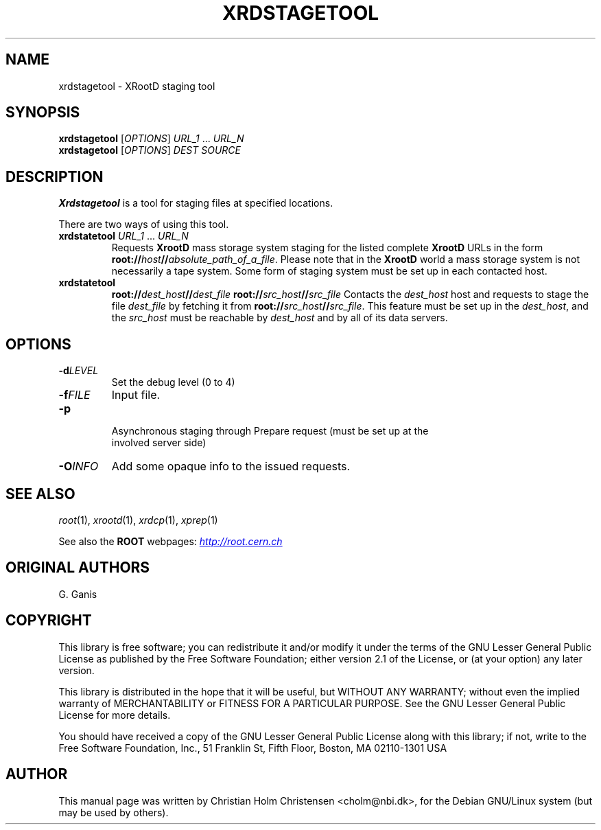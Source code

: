 .\"
.\" $Id: xrdstagetool.1,v 1.1 2005/11/21 11:25:37 rdm Exp $
.\"
.TH XRDSTAGETOOL 1 "Version 3" "ROOT"
.\" NAME should be all caps, SECTION should be 1-8, maybe w/ subsection
.\" other parms are allowed: see man(7), man(1)
.SH NAME
xrdstagetool \- XRootD staging tool 
.SH SYNOPSIS
.B xrdstagetool
.RI [ OPTIONS ]
\fIURL_1\fR ... \fIURL_N\fR
.br
.B xrdstagetool
.RI [ OPTIONS ]
.I  DEST
.I  SOURCE
.SH "DESCRIPTION"
.B Xrdstagetool 
is a tool for staging files at specified locations.
.P
There are two ways of using this tool. 
.TP
\fBxrdstatetool\fR \fIURL_1\fR ... \fIURL_N\fR
Requests \fBXrootD\fR mass storage system staging for the listed
complete \fBXrootD\fR URLs in the form
\fBroot://\fIhost\fB//\fIabsolute_path_of_a_file\fR. Please note that
in the \fBXrootD\fR world a mass storage system is not necessarily a
tape system.  Some form of staging system must be set up in each
contacted host.
.TP
\fBxrdstatetool\fR
\fBroot://\fIdest_host\fB//\fIdest_file\fR \fBroot://\fIsrc_host\fB//\fIsrc_file\fR
Contacts the \fIdest_host\fR host and requests to stage the file
\fIdest_file\fR by fetching it from
\fBroot://\fIsrc_host\fB//\fIsrc_file\fR. This feature must be set up
in the \fIdest_host\fR, and the \fIsrc_host\fR must be reachable by
\fIdest_host\fR and by all of its data servers.
.SH "OPTIONS"
.TP
.BI \-d LEVEL
Set the debug level (0 to 4)
.TP 
.BI \-f FILE
Input file. 
.TP
.B \-p
 Asynchronous staging through Prepare request (must be set up at the
 involved server side) 
.TP
.BI -O INFO
Add some opaque info to the issued requests.
.SH "SEE ALSO"
\fIroot\fR(1), \fIxrootd\fR(1), \fIxrdcp\fR(1), \fIxprep\fR(1)
.PP
See also the \fBROOT\fR webpages:
.UR http://root.cern.ch
\fIhttp://root.cern.ch\fR
.UE
.SH "ORIGINAL AUTHORS"
G. Ganis
.SH "COPYRIGHT"
This library is free software; you can redistribute it and/or modify
it under the terms of the GNU Lesser General Public License as
published by the Free Software Foundation; either version 2.1 of the
License, or (at your option) any later version.
.P
This library is distributed in the hope that it will be useful, but
WITHOUT ANY WARRANTY; without even the implied warranty of
MERCHANTABILITY or FITNESS FOR A PARTICULAR PURPOSE.  See the GNU
Lesser General Public License for more details.
.P
You should have received a copy of the GNU Lesser General Public
License along with this library; if not, write to the Free Software
Foundation, Inc., 51 Franklin St, Fifth Floor, Boston, MA  02110-1301  USA
.SH AUTHOR 
This manual page was written by Christian Holm Christensen
<cholm@nbi.dk>, for the Debian GNU/Linux system (but may be used by
others). 
.\"
.\" EOF
.\"
